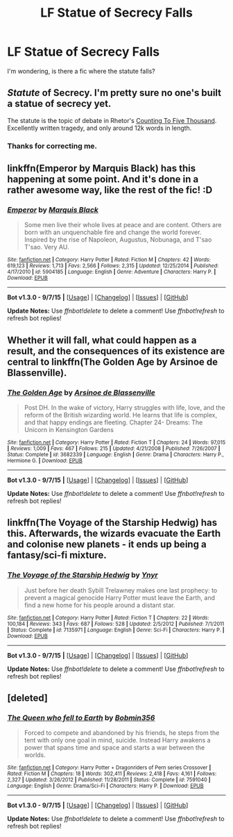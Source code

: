 #+TITLE: LF Statue of Secrecy Falls

* LF Statue of Secrecy Falls
:PROPERTIES:
:Author: StuxCrystal
:Score: 8
:DateUnix: 1442605335.0
:DateShort: 2015-Sep-19
:FlairText: Request
:END:
I'm wondering, is there a fic where the statute falls?


** /Statute/ of Secrecy. I'm pretty sure no one's built a statue of secrecy yet.

The statute is the topic of debate in Rhetor's [[http://www.siye.co.uk/siye/viewstory.php?action=printable&textsize=0&sid=12266&chapter=all][Counting To Five Thousand]]. Excellently written tragedy, and only around 12k words in length.
:PROPERTIES:
:Author: PsychoGeek
:Score: 10
:DateUnix: 1442606754.0
:DateShort: 2015-Sep-19
:END:

*** [[http://i.imgur.com/TGJT6.jpg]]
:PROPERTIES:
:Author: wordhammer
:Score: 11
:DateUnix: 1442620928.0
:DateShort: 2015-Sep-19
:END:


*** Thanks for correcting me.
:PROPERTIES:
:Author: StuxCrystal
:Score: 2
:DateUnix: 1442607171.0
:DateShort: 2015-Sep-19
:END:


** linkffn(Emperor by Marquis Black) has this happening at some point. And it's done in a rather awesome way, like the rest of the fic! :D
:PROPERTIES:
:Author: Magnive
:Score: 4
:DateUnix: 1442610007.0
:DateShort: 2015-Sep-19
:END:

*** [[http://www.fanfiction.net/s/5904185/1/][*/Emperor/*]] by [[https://www.fanfiction.net/u/1227033/Marquis-Black][/Marquis Black/]]

#+begin_quote
  Some men live their whole lives at peace and are content. Others are born with an unquenchable fire and change the world forever. Inspired by the rise of Napoleon, Augustus, Nobunaga, and T'sao T'sao. Very AU.
#+end_quote

^{/Site/: [[http://www.fanfiction.net/][fanfiction.net]] *|* /Category/: Harry Potter *|* /Rated/: Fiction M *|* /Chapters/: 42 *|* /Words/: 619,123 *|* /Reviews/: 1,713 *|* /Favs/: 2,566 *|* /Follows/: 2,315 *|* /Updated/: 12/25/2014 *|* /Published/: 4/17/2010 *|* /id/: 5904185 *|* /Language/: English *|* /Genre/: Adventure *|* /Characters/: Harry P. *|* /Download/: [[http://www.p0ody-files.com/ff_to_ebook/mobile/makeEpub.php?id=5904185][EPUB]]}

--------------

*Bot v1.3.0 - 9/7/15* *|* [[[https://github.com/tusing/reddit-ffn-bot/wiki/Usage][Usage]]] | [[[https://github.com/tusing/reddit-ffn-bot/wiki/Changelog][Changelog]]] | [[[https://github.com/tusing/reddit-ffn-bot/issues/][Issues]]] | [[[https://github.com/tusing/reddit-ffn-bot/][GitHub]]]

*Update Notes:* Use /ffnbot!delete/ to delete a comment! Use /ffnbot!refresh/ to refresh bot replies!
:PROPERTIES:
:Author: FanfictionBot
:Score: 3
:DateUnix: 1442610090.0
:DateShort: 2015-Sep-19
:END:


** Whether it will fall, what could happen as a result, and the consequences of its existence are central to linkffn(The Golden Age by Arsinoe de Blassenville).
:PROPERTIES:
:Author: danfiction
:Score: 2
:DateUnix: 1442618596.0
:DateShort: 2015-Sep-19
:END:

*** [[http://www.fanfiction.net/s/3682339/1/][*/The Golden Age/*]] by [[https://www.fanfiction.net/u/352534/Arsinoe-de-Blassenville][/Arsinoe de Blassenville/]]

#+begin_quote
  Post DH. In the wake of victory, Harry struggles with life, love, and the reform of the British wizarding world. He learns that life is complex, and that happy endings are fleeting. Chapter 24- Dreams: The Unicorn in Kensington Gardens
#+end_quote

^{/Site/: [[http://www.fanfiction.net/][fanfiction.net]] *|* /Category/: Harry Potter *|* /Rated/: Fiction T *|* /Chapters/: 24 *|* /Words/: 97,015 *|* /Reviews/: 1,009 *|* /Favs/: 467 *|* /Follows/: 215 *|* /Updated/: 4/21/2008 *|* /Published/: 7/26/2007 *|* /Status/: Complete *|* /id/: 3682339 *|* /Language/: English *|* /Genre/: Drama *|* /Characters/: Harry P., Hermione G. *|* /Download/: [[http://www.p0ody-files.com/ff_to_ebook/mobile/makeEpub.php?id=3682339][EPUB]]}

--------------

*Bot v1.3.0 - 9/7/15* *|* [[[https://github.com/tusing/reddit-ffn-bot/wiki/Usage][Usage]]] | [[[https://github.com/tusing/reddit-ffn-bot/wiki/Changelog][Changelog]]] | [[[https://github.com/tusing/reddit-ffn-bot/issues/][Issues]]] | [[[https://github.com/tusing/reddit-ffn-bot/][GitHub]]]

*Update Notes:* Use /ffnbot!delete/ to delete a comment! Use /ffnbot!refresh/ to refresh bot replies!
:PROPERTIES:
:Author: FanfictionBot
:Score: 1
:DateUnix: 1442618631.0
:DateShort: 2015-Sep-19
:END:


** linkffn(The Voyage of the Starship Hedwig) has this. Afterwards, the wizards evacuate the Earth and colonise new planets - it ends up being a fantasy/sci-fi mixture.
:PROPERTIES:
:Author: waylandertheslayer
:Score: 1
:DateUnix: 1442685921.0
:DateShort: 2015-Sep-19
:END:

*** [[http://www.fanfiction.net/s/7135971/1/][*/The Voyage of the Starship Hedwig/*]] by [[https://www.fanfiction.net/u/2409341/Ynyr][/Ynyr/]]

#+begin_quote
  Just before her death Sybill Trelawney makes one last prophecy: to prevent a magical genocide Harry Potter must leave the Earth, and find a new home for his people around a distant star.
#+end_quote

^{/Site/: [[http://www.fanfiction.net/][fanfiction.net]] *|* /Category/: Harry Potter *|* /Rated/: Fiction T *|* /Chapters/: 22 *|* /Words/: 100,184 *|* /Reviews/: 343 *|* /Favs/: 687 *|* /Follows/: 528 *|* /Updated/: 2/5/2012 *|* /Published/: 7/1/2011 *|* /Status/: Complete *|* /id/: 7135971 *|* /Language/: English *|* /Genre/: Sci-Fi *|* /Characters/: Harry P. *|* /Download/: [[http://www.p0ody-files.com/ff_to_ebook/mobile/makeEpub.php?id=7135971][EPUB]]}

--------------

*Bot v1.3.0 - 9/7/15* *|* [[[https://github.com/tusing/reddit-ffn-bot/wiki/Usage][Usage]]] | [[[https://github.com/tusing/reddit-ffn-bot/wiki/Changelog][Changelog]]] | [[[https://github.com/tusing/reddit-ffn-bot/issues/][Issues]]] | [[[https://github.com/tusing/reddit-ffn-bot/][GitHub]]]

*Update Notes:* Use /ffnbot!delete/ to delete a comment! Use /ffnbot!refresh/ to refresh bot replies!
:PROPERTIES:
:Author: FanfictionBot
:Score: 1
:DateUnix: 1442685995.0
:DateShort: 2015-Sep-19
:END:


** [deleted]
:PROPERTIES:
:Score: 1
:DateUnix: 1442612442.0
:DateShort: 2015-Sep-19
:END:

*** [[http://www.fanfiction.net/s/7591040/1/][*/The Queen who fell to Earth/*]] by [[https://www.fanfiction.net/u/777540/Bobmin356][/Bobmin356/]]

#+begin_quote
  Forced to compete and abandoned by his friends, he steps from the tent with only one goal in mind, suicide. Instead Harry awakens a power that spans time and space and starts a war between the worlds.
#+end_quote

^{/Site/: [[http://www.fanfiction.net/][fanfiction.net]] *|* /Category/: Harry Potter + Dragonriders of Pern series Crossover *|* /Rated/: Fiction M *|* /Chapters/: 18 *|* /Words/: 302,411 *|* /Reviews/: 2,418 *|* /Favs/: 4,161 *|* /Follows/: 2,327 *|* /Updated/: 3/26/2012 *|* /Published/: 11/28/2011 *|* /Status/: Complete *|* /id/: 7591040 *|* /Language/: English *|* /Genre/: Drama/Sci-Fi *|* /Characters/: Harry P. *|* /Download/: [[http://www.p0ody-files.com/ff_to_ebook/mobile/makeEpub.php?id=7591040][EPUB]]}

--------------

*Bot v1.3.0 - 9/7/15* *|* [[[https://github.com/tusing/reddit-ffn-bot/wiki/Usage][Usage]]] | [[[https://github.com/tusing/reddit-ffn-bot/wiki/Changelog][Changelog]]] | [[[https://github.com/tusing/reddit-ffn-bot/issues/][Issues]]] | [[[https://github.com/tusing/reddit-ffn-bot/][GitHub]]]

*Update Notes:* Use /ffnbot!delete/ to delete a comment! Use /ffnbot!refresh/ to refresh bot replies!
:PROPERTIES:
:Author: FanfictionBot
:Score: 1
:DateUnix: 1442612469.0
:DateShort: 2015-Sep-19
:END:
